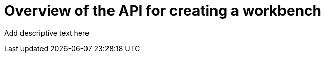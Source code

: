 :_module-type: CONCEPT

[id="api-workbench-overview_{context}"]
= Overview of the API for creating a workbench

[role="_abstract"]
Add descriptive text here